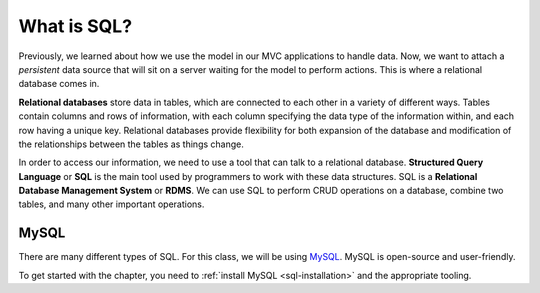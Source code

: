 What is SQL?
============

.. index:: ! relational database, ! Structured Query Language, ! SQL, ! Relational Database Management System, ! RDMS

Previously, we learned about how we use the model in our MVC applications to handle data.
Now, we want to attach a *persistent* data source that will sit on a server waiting for the model to perform actions.
This is where a relational database comes in.

**Relational databases** store data in tables, which are connected to each other in a variety of different ways.
Tables contain columns and rows of information, with each column specifying the data type of the information within, and each row having a unique key.
Relational databases provide flexibility for both expansion of the database and modification of the relationships between the tables as things change.

In order to access our information, we need to use a tool that can talk to a relational database. 
**Structured Query Language** or **SQL** is the main tool used by programmers to work with these data structures.
SQL is a **Relational Database Management System** or **RDMS**. 
We can use SQL to perform CRUD operations on a database, combine two tables, and many other important operations.

MySQL
-----

There are many different types of SQL. For this class, we will be using `MySQL <https://dev.mysql.com/>`_.
MySQL is open-source and user-friendly.

To get started with the chapter, you need to :ref:`install MySQL <sql-installation>` and the appropriate tooling.